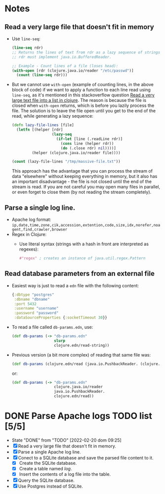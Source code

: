 * Notes
** Read a very large file that doesn't fit in memory
   - Use ~line-seq~:
     #+begin_src clojure
       (line-seq rdr)
       ;; Returns the lines of text from rdr as a lazy sequence of strings.
       ;; rdr must implement java.io.BufferedReader.

       ;; Example - Count lines of a file (loses head):
       (with-open [rdr (clojure.java.io/reader "/etc/passwd")]
         (count (line-seq rdr)))
     #+end_src
   - But we cannot use ~with-open~ (example of counting lines, in the above block of code) if we want to apply a function to each line read using ~line-seq~, as it's mentioned in this stackoverflow question [[https://stackoverflow.com/questions/4118123/read-a-very-large-text-file-into-a-list-in-clojure/10462159#10462159][Read a very large text file into a list in clojure]].
     The reason is because the file is closed when ~with-open~ returns, which is before you lazily process the file.
     The solution is to leave the file open until you get to the end of the read, while generating a lazy sequence:
     #+begin_src clojure
       (defn lazy-file-lines [file]
         (letfn [(helper [rdr]
                         (lazy-seq
                           (if-let [line (.readLine rdr)]
                             (cons line (helper rdr))
                             (do (.close rdr) nil))))]
                (helper (clojure.java.io/reader file))))

       (count (lazy-file-lines "/tmp/massive-file.txt"))
     #+end_src
     This approach has the advantage that you can process the stream of data "elsewhere" without keeping everything in memory, but it also has an important disadvantage - the file is not closed until the end of the stream is read. If you are not careful you may open many files in parallel, or even forget to close them (by not reading the stream completely).
** Parse a single log line.
   - Apache log format: ~ip,date,time,zone,cik,accession,extention,code,size,idx,norefer,noagent,find,crawler,browser~
   - Regex in Clojure:
     - Use literal syntax (strings with a hash in front are interpreted as regexes):
       #+begin_src clojure
         #"regex" ; creates an instance of java.util.regex.Pattern
       #+end_src
** Read database parameters from an external file
- Easiest way is just to read a ~edn~ file with the following content:
  #+begin_src clojure
    {:dbtype "postgres"
     :dbname "dbname"
     :port 5432
     :username "username"
     :password "password"
     :dataSourceProperties {:socketTimeout 30}}
  #+end_src
- To read a file called ~db-params.edn~, use:
  #+begin_src clojure
    (def db-params (-> "db-params.edn"
                       slurp
                       clojure.edn/read-string))
  #+end_src
- Previous version (a bit more complex) of reading that same file was:
  #+begin_src clojure
    (def db-params (clojure.edn/read (java.io.PushbackReader. (clojure.java.io/reader "db-params.edn"))))
  #+end_src
  or:
  #+begin_src clojure
    (def db-params (-> "db-params.edn"
                       clojure.java.io/reader
                       java.io.PushbackReader.
                       clojure.edn/read))
  #+end_src
* DONE Parse Apache logs TODO list [5/5]
  - State "DONE"       from "TODO"       [2022-02-20 dom 09:25]
  - [X] Read a very large file that doesn't fit in memory.
  - [X] Parse a single Apache log line.
  - [X] Conect to a SQLite database and save the parsed file content to it.
    - [X] Create the SQLite database.
    - [X] Create a table named /log/.
    - [X] Insert the contents of a log file into the table.
  - [X] Query the SQLite database.
  - [X] Use Postgres instead of SQLite.

